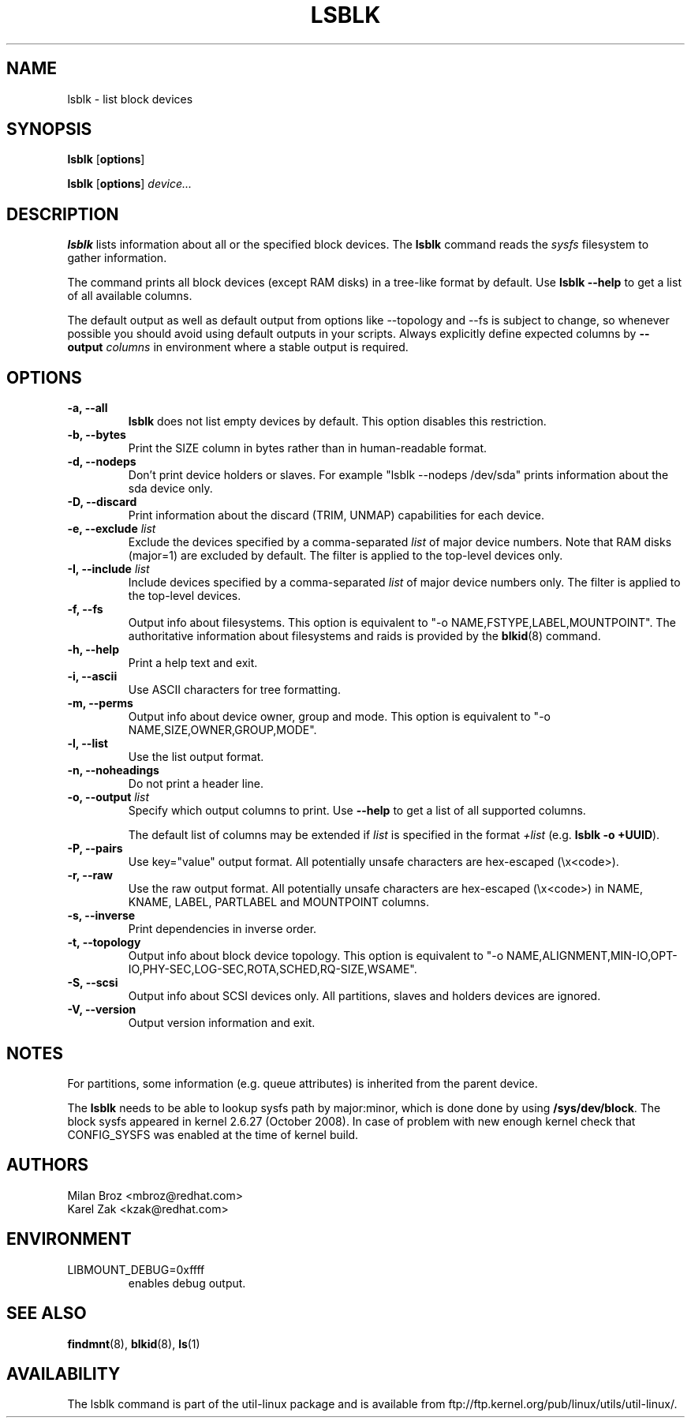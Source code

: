 .\" -*- nroff -*-
.TH LSBLK 8 "April 2010" "util-linux" "System Administration"
.SH NAME
lsblk \- list block devices
.SH SYNOPSIS
.B lsblk
.RB [ options ]
.sp
.B lsblk
.RB [ options ]
.IR device...
.SH DESCRIPTION
.B lsblk
lists information about all or the specified block devices.  The
.B lsblk
command reads the
.I sysfs
filesystem to gather information.
.PP
The command prints all block devices (except RAM disks) in a tree-like format
by default.  Use
.B "lsblk --help"
to get a list of all available columns.
.PP
The default output as well as default output from options like --topology and
--fs is subject to change, so whenever possible you should avoid using default
outputs in your scripts. Always explicitly define expected columns by
.B \-\-output
.IR columns
in environment where a stable output is required.
.SH OPTIONS
.IP "\fB\-a, \-\-all\fP"
.B lsblk
does not list empty devices by default. This option disables this restriction.
.IP "\fB\-b, \-\-bytes\fP"
Print the SIZE column in bytes rather than in human-readable format.
.IP "\fB\-d, \-\-nodeps\fP"
Don't print device holders or slaves.  For example "lsblk --nodeps /dev/sda" prints
information about the sda device only.
.IP "\fB\-D, \-\-discard\fP"
Print information about the discard (TRIM, UNMAP) capabilities for each device.
.IP "\fB\-e, \-\-exclude \fIlist\fP
Exclude the devices specified by a comma-separated \fIlist\fR of major device numbers.
Note that RAM disks (major=1) are excluded by default. The filter is applied to the top-level
devices only.
.IP "\fB\-I, \-\-include \fIlist\fP
Include devices specified by a comma-separated \fIlist\fR of major device numbers only.
The filter is applied to the top-level devices.
.IP "\fB\-f, \-\-fs\fP
Output info about filesystems.  This option is equivalent to "-o NAME,FSTYPE,LABEL,MOUNTPOINT".
The authoritative information about filesystems and raids is provided by the
.BR blkid (8)
command.
.IP "\fB\-h, \-\-help\fP"
Print a help text and exit.
.IP "\fB\-i, \-\-ascii\fP"
Use ASCII characters for tree formatting.
.IP "\fB\-m, \-\-perms\fP
Output info about device owner, group and mode.  This option is equivalent to "-o NAME,SIZE,OWNER,GROUP,MODE".
.IP "\fB\-l, \-\-list\fP"
Use the list output format.
.IP "\fB\-n, \-\-noheadings\fP"
Do not print a header line.
.IP "\fB\-o, \-\-output \fIlist\fP"
Specify which output columns to print.  Use
.B "--help"
to get a list of all supported columns.

The default list of columns may be extended if \fIlist\fP is
specified in the format \fI+list\fP (e.g. \fBlsblk -o +UUID\fP).
.IP "\fB\-P, \-\-pairs\fP"
Use key="value" output format. All potentially unsafe characters are hex-escaped (\\x<code>).
.IP "\fB\-r, \-\-raw\fP"
Use the raw output format. All potentially unsafe characters are hex-escaped
(\\x<code>) in NAME, KNAME, LABEL, PARTLABEL and MOUNTPOINT columns.
.IP "\fB\-s, \-\-inverse\fP"
Print dependencies in inverse order.
.IP "\fB\-t, \-\-topology\fP"
Output info about block device topology.
This option is equivalent to "-o NAME,ALIGNMENT,MIN-IO,OPT-IO,PHY-SEC,LOG-SEC,ROTA,SCHED,RQ-SIZE,WSAME".
.IP "\fB\-S, \-\-scsi\fP"
Output info about SCSI devices only. All partitions, slaves and holders devices are ignored.
.IP "\fB\-V, \-\-version\fP"
Output version information and exit.
.SH NOTES
For partitions, some information (e.g. queue attributes) is inherited from the
parent device.

.PP
The
.B lsblk
needs to be able to lookup sysfs path by major:minor, which is done
done by using
.BR /sys/dev/block .
The block sysfs appeared in kernel 2.6.27 (October 2008).  In case of
problem with new enough kernel check that CONFIG_SYSFS was enabled at
the time of kernel build.
.SH AUTHORS
.nf
Milan Broz <mbroz@redhat.com>
Karel Zak <kzak@redhat.com>
.fi
.SH ENVIRONMENT
.IP LIBMOUNT_DEBUG=0xffff
enables debug output.
.SH SEE ALSO
.BR findmnt (8),
.BR blkid (8),
.BR ls (1)
.SH AVAILABILITY
The lsblk command is part of the util-linux package and is available from
ftp://ftp.kernel.org/pub/linux/utils/util-linux/.
